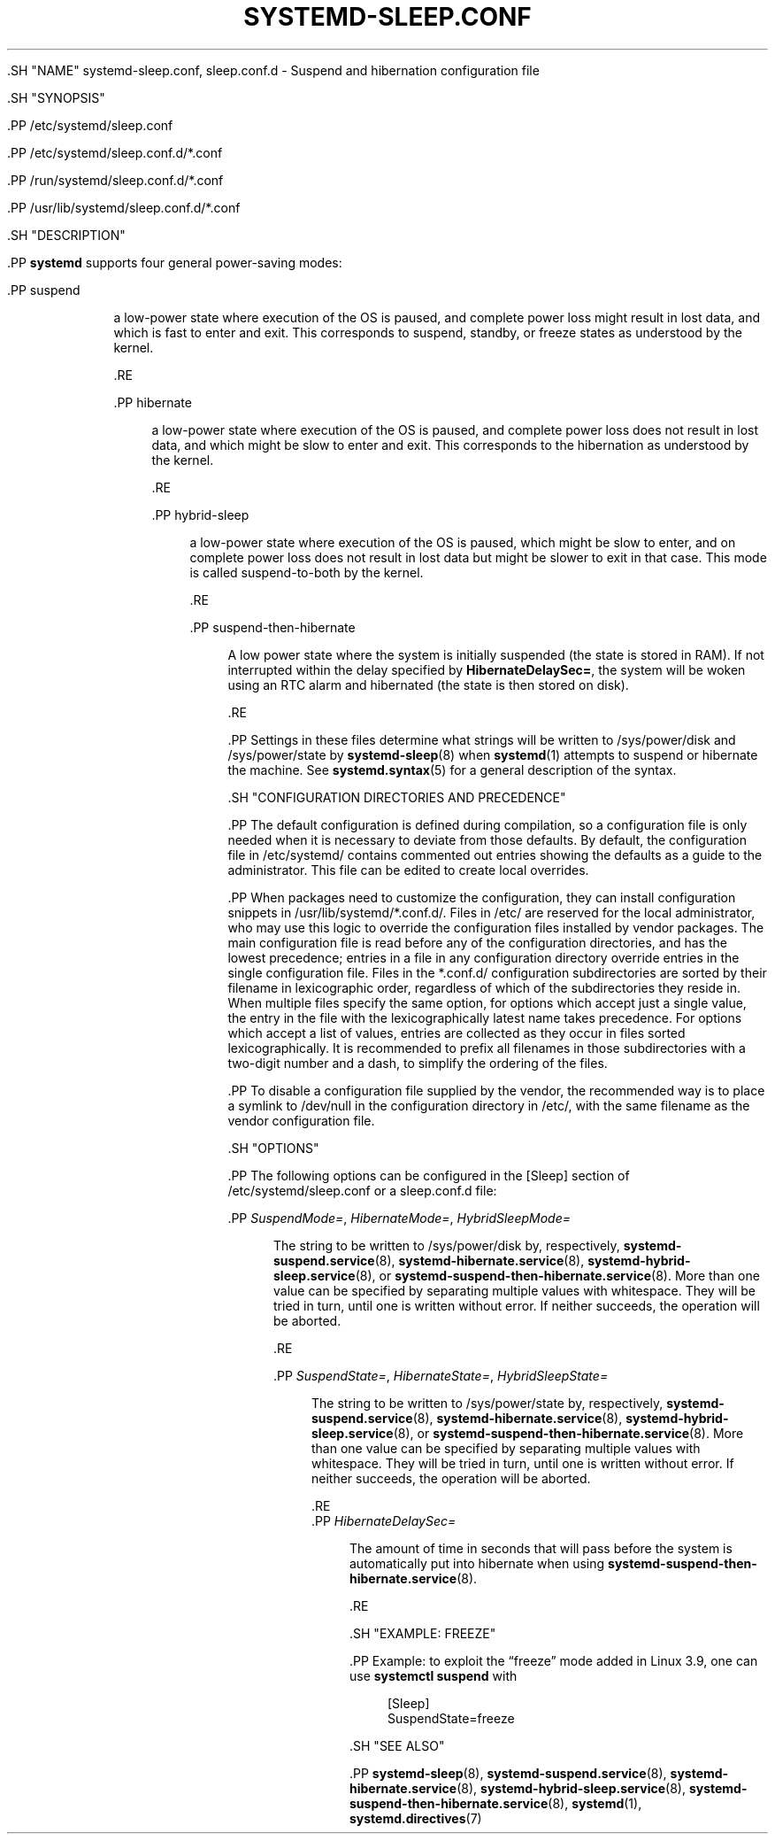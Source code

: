 '\" t
.TH "SYSTEMD\-SLEEP\&.CONF" "5" "" "systemd 239" "systemd-sleep.conf"
.\" -----------------------------------------------------------------
.\" * Define some portability stuff
.\" -----------------------------------------------------------------
.\" ~~~~~~~~~~~~~~~~~~~~~~~~~~~~~~~~~~~~~~~~~~~~~~~~~~~~~~~~~~~~~~~~~
.\" http://bugs.debian.org/507673
.\" http://lists.gnu.org/archive/html/groff/2009-02/msg00013.html
.\" ~~~~~~~~~~~~~~~~~~~~~~~~~~~~~~~~~~~~~~~~~~~~~~~~~~~~~~~~~~~~~~~~~
.ie \n(.g .ds Aq \(aq
.el       .ds Aq '
.\" -----------------------------------------------------------------
.\" * set default formatting
.\" -----------------------------------------------------------------
.\" disable hyphenation
.nh
.\" disable justification (adjust text to left margin only)
.ad l
.\" -----------------------------------------------------------------
.\" * MAIN CONTENT STARTS HERE *
.\" -----------------------------------------------------------------

  

  

  .SH "NAME"
systemd-sleep.conf, sleep.conf.d \- Suspend and hibernation configuration file


  .SH "SYNOPSIS"

    .PP
/etc/systemd/sleep\&.conf

    .PP
/etc/systemd/sleep\&.conf\&.d/*\&.conf

    .PP
/run/systemd/sleep\&.conf\&.d/*\&.conf

    .PP
/usr/lib/systemd/sleep\&.conf\&.d/*\&.conf

  

  .SH "DESCRIPTION"

    

    .PP
\fBsystemd\fR
supports four general power\-saving modes:


    

      .PP
suspend
.RS 4

        

        a low\-power state where execution of the OS is paused, and complete power loss might result in lost data, and which is fast to enter and exit\&. This corresponds to suspend, standby, or freeze states as understood by the kernel\&.

      .RE

      .PP
hibernate
.RS 4

        

        a low\-power state where execution of the OS is paused, and complete power loss does not result in lost data, and which might be slow to enter and exit\&. This corresponds to the hibernation as understood by the kernel\&.

      .RE

      .PP
hybrid\-sleep
.RS 4

        

        a low\-power state where execution of the OS is paused, which might be slow to enter, and on complete power loss does not result in lost data but might be slower to exit in that case\&. This mode is called suspend\-to\-both by the kernel\&.

      .RE

      .PP
suspend\-then\-hibernate
.RS 4

        

        A low power state where the system is initially suspended (the state is stored in RAM)\&. If not interrupted within the delay specified by
\fBHibernateDelaySec=\fR, the system will be woken using an RTC alarm and hibernated (the state is then stored on disk)\&.

      .RE

    

    .PP
Settings in these files determine what strings will be written to
/sys/power/disk
and
/sys/power/state
by
\fBsystemd-sleep\fR(8)
when
\fBsystemd\fR(1)
attempts to suspend or hibernate the machine\&. See
\fBsystemd.syntax\fR(5)
for a general description of the syntax\&.

  

  .SH "CONFIGURATION DIRECTORIES AND PRECEDENCE"

    

    .PP
The default configuration is defined during compilation, so a configuration file is only needed when it is necessary to deviate from those defaults\&. By default, the configuration file in
/etc/systemd/
contains commented out entries showing the defaults as a guide to the administrator\&. This file can be edited to create local overrides\&.


    .PP
When packages need to customize the configuration, they can install configuration snippets in
/usr/lib/systemd/*\&.conf\&.d/\&. Files in
/etc/
are reserved for the local administrator, who may use this logic to override the configuration files installed by vendor packages\&. The main configuration file is read before any of the configuration directories, and has the lowest precedence; entries in a file in any configuration directory override entries in the single configuration file\&. Files in the
*\&.conf\&.d/
configuration subdirectories are sorted by their filename in lexicographic order, regardless of which of the subdirectories they reside in\&. When multiple files specify the same option, for options which accept just a single value, the entry in the file with the lexicographically latest name takes precedence\&. For options which accept a list of values, entries are collected as they occur in files sorted lexicographically\&. It is recommended to prefix all filenames in those subdirectories with a two\-digit number and a dash, to simplify the ordering of the files\&.


    .PP
To disable a configuration file supplied by the vendor, the recommended way is to place a symlink to
/dev/null
in the configuration directory in
/etc/, with the same filename as the vendor configuration file\&.

  

  .SH "OPTIONS"

    

    .PP
The following options can be configured in the
[Sleep]
section of
/etc/systemd/sleep\&.conf
or a
sleep\&.conf\&.d
file:


    

      .PP
\fISuspendMode=\fR, \fIHibernateMode=\fR, \fIHybridSleepMode=\fR
.RS 4

        
        
        

        The string to be written to
/sys/power/disk
by, respectively,
\fBsystemd-suspend.service\fR(8),
\fBsystemd-hibernate.service\fR(8),
\fBsystemd-hybrid-sleep.service\fR(8), or
\fBsystemd-suspend-then-hibernate.service\fR(8)\&. More than one value can be specified by separating multiple values with whitespace\&. They will be tried in turn, until one is written without error\&. If neither succeeds, the operation will be aborted\&.

      .RE

      .PP
\fISuspendState=\fR, \fIHibernateState=\fR, \fIHybridSleepState=\fR
.RS 4

        
        
        

        The string to be written to
/sys/power/state
by, respectively,
\fBsystemd-suspend.service\fR(8),
\fBsystemd-hibernate.service\fR(8),
\fBsystemd-hybrid-sleep.service\fR(8), or
\fBsystemd-suspend-then-hibernate.service\fR(8)\&. More than one value can be specified by separating multiple values with whitespace\&. They will be tried in turn, until one is written without error\&. If neither succeeds, the operation will be aborted\&.

      .RE
      .PP
\fIHibernateDelaySec=\fR
.RS 4

        

        The amount of time in seconds that will pass before the system is automatically put into hibernate when using
\fBsystemd-suspend-then-hibernate.service\fR(8)\&.

      .RE
    
  

  .SH "EXAMPLE: FREEZE"

    

    .PP
Example: to exploit the
\(lqfreeze\(rq
mode added in Linux 3\&.9, one can use
\fBsystemctl suspend\fR
with
.sp
.if n \{\
.RS 4
.\}
.nf
[Sleep]
SuspendState=freeze
.fi
.if n \{\
.RE
.\}


  

  .SH "SEE ALSO"

    
    .PP
\fBsystemd-sleep\fR(8),
\fBsystemd-suspend.service\fR(8),
\fBsystemd-hibernate.service\fR(8),
\fBsystemd-hybrid-sleep.service\fR(8),
\fBsystemd-suspend-then-hibernate.service\fR(8),
\fBsystemd\fR(1),
\fBsystemd.directives\fR(7)

  

